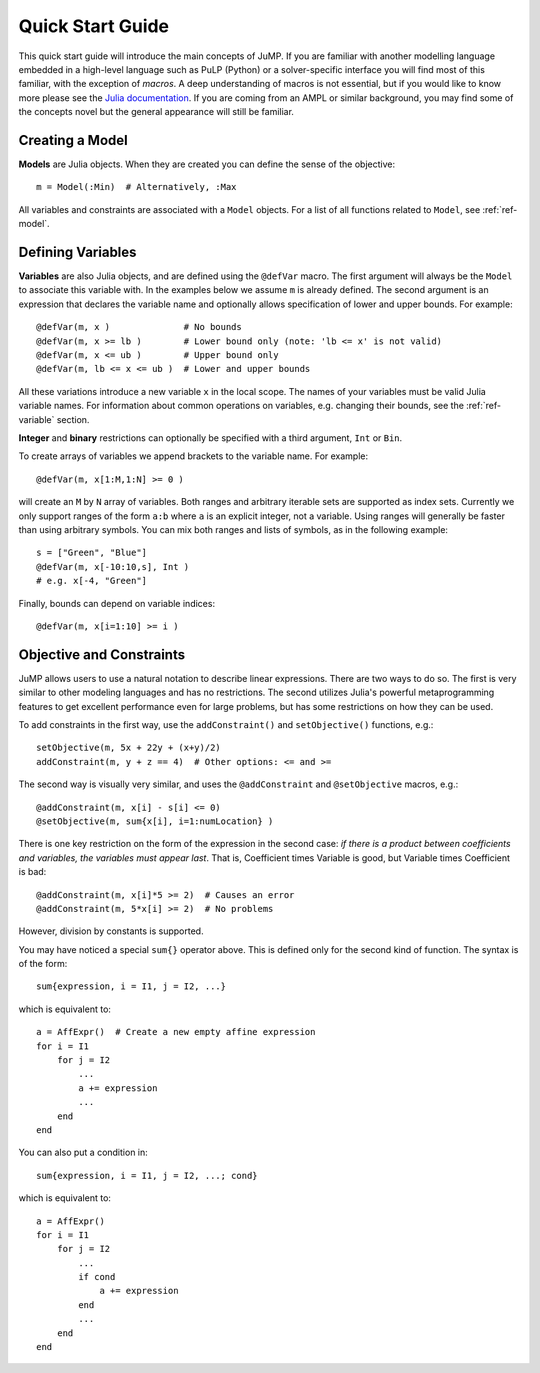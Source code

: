 .. _quick-start:

-----------------
Quick Start Guide
-----------------

This quick start guide will introduce the main concepts of JuMP.
If you are familiar with another modelling language embedded in a high-level
language such as PuLP (Python) or a solver-specific interface you will find
most of this familiar, with the exception of *macros*. A deep understanding
of macros is not essential, but if you would like to know more please see
the `Julia documentation <http://docs.julialang.org/en/latest/manual/metaprogramming/>`_.
If you are coming from an AMPL or similar background, you may find some of
the concepts novel but the general appearance will still be familiar.


Creating a Model
^^^^^^^^^^^^^^^^

**Models** are Julia objects. When they are created you can define the sense
of the objective::

    m = Model(:Min)  # Alternatively, :Max

All variables and constraints are associated with a ``Model`` objects. For
a list of all functions related to ``Model``, see :ref:`ref-model`.


Defining Variables
^^^^^^^^^^^^^^^^^^

**Variables** are also Julia objects, and are defined using the ``@defVar``
macro. The first argument will always be the ``Model`` to associate this
variable with. In the examples below we assume ``m`` is already defined.
The second argument is an expression that declares the variable name and
optionally allows specification of lower and upper bounds. For example::

    @defVar(m, x )              # No bounds
    @defVar(m, x >= lb )        # Lower bound only (note: 'lb <= x' is not valid)
    @defVar(m, x <= ub )        # Upper bound only
    @defVar(m, lb <= x <= ub )  # Lower and upper bounds

All these variations introduce a new variable ``x`` in the local scope.
The names of your variables must be valid Julia variable names. 
For information about common operations on variables, e.g. changing their 
bounds, see the :ref:`ref-variable` section.

**Integer** and **binary** restrictions can optionally be specified with a
third argument, ``Int`` or ``Bin``.

To create arrays of variables we append brackets to the variable name.
For example::

    @defVar(m, x[1:M,1:N] >= 0 )

will create an ``M`` by ``N`` array of variables. Both ranges and arbitrary
iterable sets are supported as index sets. Currently we only support ranges
of the form ``a:b`` where ``a`` is an explicit integer, not a variable.
Using ranges will generally be faster than using arbitrary symbols. You can
mix both ranges and lists of symbols, as in the following example::

    s = ["Green", "Blue"]
    @defVar(m, x[-10:10,s], Int )
    # e.g. x[-4, "Green"]

Finally, bounds can depend on variable indices::

    @defVar(m, x[i=1:10] >= i )


Objective and Constraints
^^^^^^^^^^^^^^^^^^^^^^^^^

JuMP allows users to use a natural notation to describe linear expressions.
There are two ways to do so. The first is very similar to other modeling
languages and has no restrictions. The second utilizes Julia's powerful
metaprogramming features to get excellent performance even for large problems,
but has some restrictions on how they can be used.

To add constraints in the first way, use the ``addConstraint()`` and ``setObjective()``
functions, e.g.::

    setObjective(m, 5x + 22y + (x+y)/2)
    addConstraint(m, y + z == 4)  # Other options: <= and >=

The second way is visually very similar, and uses the ``@addConstraint`` and ``@setObjective``
macros, e.g.::

    @addConstraint(m, x[i] - s[i] <= 0)  
    @setObjective(m, sum{x[i], i=1:numLocation} )
    
There is one key restriction on the form of the expression in the second case:
*if there is a product between coefficients and variables, the variables must appear last*. 
That is, Coefficient times Variable is good, but Variable times Coefficient is bad::

   @addConstraint(m, x[i]*5 >= 2)  # Causes an error
   @addConstraint(m, 5*x[i] >= 2)  # No problems

However, division by constants is supported.

You may have noticed a special ``sum{}`` operator above. This is defined only for
the second kind of function. The syntax is of the form::

	sum{expression, i = I1, j = I2, ...}

which is equivalent to::

    a = AffExpr()  # Create a new empty affine expression
    for i = I1
        for j = I2
            ...
            a += expression
            ...
        end
    end

You can also put a condition in::

    sum{expression, i = I1, j = I2, ...; cond} 

which is equivalent to::

    a = AffExpr()
    for i = I1
        for j = I2
            ...
            if cond
                a += expression
            end
            ...
        end
    end
